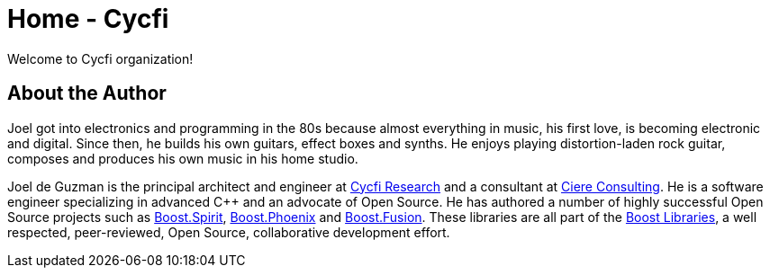 = Home - Cycfi

Welcome to Cycfi organization!

== About the Author

Joel got into electronics and programming in the 80s because almost
everything in music, his first love, is becoming electronic and digital.
Since then, he builds his own guitars, effect boxes and synths. He enjoys
playing distortion-laden rock guitar, composes and produces his own music in
his home studio.

Joel de Guzman is the principal architect and engineer at
https://www.cycfi.com/[Cycfi Research] and a consultant at https://ciere.com/[Ciere Consulting].
He is a software engineer specializing in advanced C++ and an advocate of Open Source.
He has authored a number of highly successful Open Source projects such as
https://tinyurl.com/ydhotlaf[Boost.Spirit], https://tinyurl.com/y6vkeo5t[Boost.Phoenix]
and https://tinyurl.com/ybn5oq9v[Boost.Fusion].
These libraries are all part of the https://tinyurl.com/jubgged[Boost Libraries],
a well respected, peer-reviewed, Open Source, collaborative development effort.
